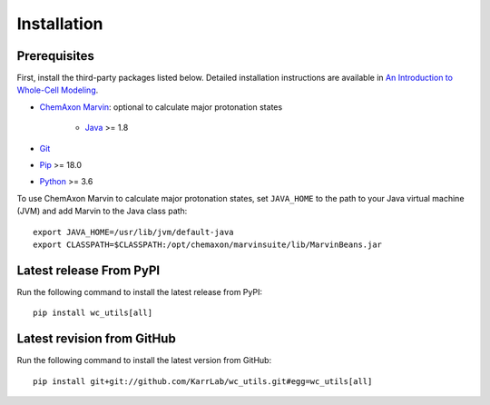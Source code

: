 Installation
============

Prerequisites
--------------------------

First, install the third-party packages listed below. Detailed installation instructions are available in `An Introduction to Whole-Cell Modeling <http://docs.karrlab.org/intro_to_wc_modeling/master/0.0.1/installation.html>`_.

* `ChemAxon Marvin <https://chemaxon.com/products/marvin>`_: optional to calculate major protonation states

    * `Java <https://www.java.com>`_ >= 1.8

* `Git <https://git-scm.com/>`_
* `Pip <https://pip.pypa.io>`_ >= 18.0
* `Python <https://www.python.org>`_ >= 3.6

To use ChemAxon Marvin to calculate major protonation states, set ``JAVA_HOME`` to the path to your Java virtual machine (JVM) and add Marvin to the Java class path::

   export JAVA_HOME=/usr/lib/jvm/default-java
   export CLASSPATH=$CLASSPATH:/opt/chemaxon/marvinsuite/lib/MarvinBeans.jar


Latest release From PyPI
---------------------------
Run the following command to install the latest release from PyPI::

    pip install wc_utils[all]


Latest revision from GitHub
---------------------------
Run the following command to install the latest version from GitHub::

    pip install git+git://github.com/KarrLab/wc_utils.git#egg=wc_utils[all]

